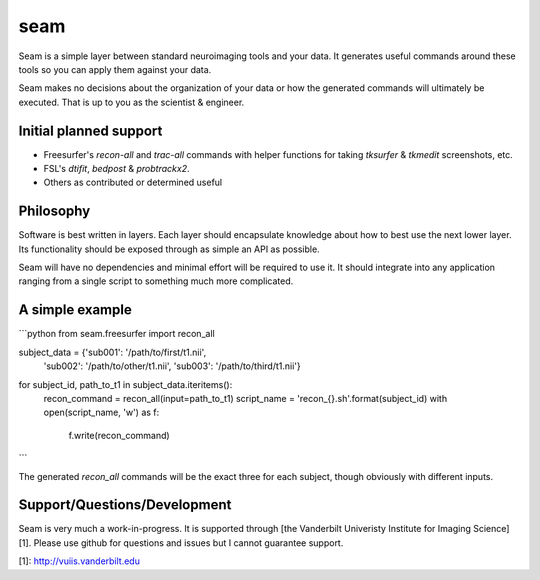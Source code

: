 seam
====

Seam is a simple layer between standard neuroimaging tools and your data. It generates useful commands around these tools so you can apply them against your data.

Seam makes no decisions about the organization of your data or how the generated commands will ultimately be executed. That is up to you as the scientist & engineer.

Initial planned support
---------------

- Freesurfer's `recon-all` and `trac-all` commands with helper functions for taking `tksurfer` & `tkmedit` screenshots, etc.
- FSL's `dtifit`, `bedpost` & `probtrackx2`.
- Others as contributed or determined useful

Philosophy
----------

Software is best written in layers. Each layer should encapsulate knowledge about how to best use the next lower layer. Its functionality should be exposed through as simple an API as possible.

Seam will have no dependencies and minimal effort will be required to use it. It should integrate into any application ranging from a single script to something much more complicated.

A simple example
----------------

```python
from seam.freesurfer import recon_all

subject_data = {'sub001': '/path/to/first/t1.nii',
                'sub002': '/path/to/other/t1.nii',
                'sub003': '/path/to/third/t1.nii'}

for subject_id, path_to_t1 in subject_data.iteritems():
    recon_command = recon_all(input=path_to_t1)
    script_name = 'recon_{}.sh'.format(subject_id)
    with open(script_name, 'w') as f:
        f.write(recon_command)
```

The generated `recon_all` commands will be the exact three for each subject,  though obviously with different inputs.

Support/Questions/Development
-----------------------------

Seam is very much a work-in-progress. It is supported through [the Vanderbilt Univeristy Institute for Imaging Science][1]. Please use github for questions and issues but I cannot guarantee support.

[1]:    http://vuiis.vanderbilt.edu


